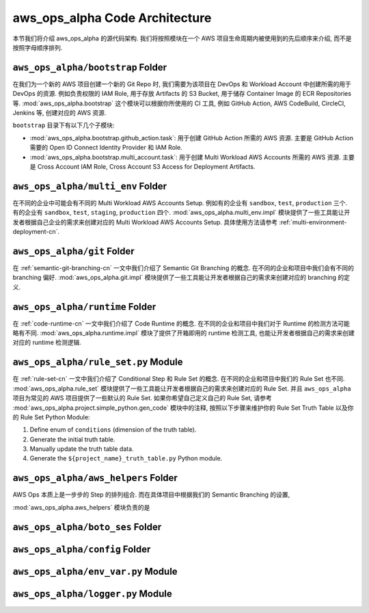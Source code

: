 aws_ops_alpha Code Architecture
==============================================================================
本节我们将介绍 aws_ops_alpha 的源代码架构. 我们将按照模块在一个 AWS 项目生命周期内被使用到的先后顺序来介绍, 而不是按照字母顺序排列.


``aws_ops_alpha/bootstrap`` Folder
------------------------------------------------------------------------------
在我们为一个新的 AWS 项目创建一个新的 Git Repo 时, 我们需要为该项目在 DevOps 和 Workload Account 中创建所需的用于 DevOps 的资源. 例如负责权限的 IAM Role, 用于存放 Artifacts 的 S3 Bucket, 用于储存 Container Image 的 ECR Repositories 等. :mod:`aws_ops_alpha.bootstrap` 这个模块可以根据你所使用的 CI 工具, 例如 GitHub Action, AWS CodeBuild, CircleCI, Jenkins 等, 创建对应的 AWS 资源.

``bootstrap`` 目录下有以下几个子模块:

- :mod:`aws_ops_alpha.bootstrap.github_action.task`: 用于创建 GitHub Action 所需的 AWS 资源. 主要是 GitHub Action 需要的 Open ID Connect Identity Provider 和 IAM Role.
- :mod:`aws_ops_alpha.bootstrap.multi_account.task`: 用于创建 Multi Workload AWS Accounts 所需的 AWS 资源. 主要是 Cross Account IAM Role, Cross Account S3 Access for Deployment Artifacts.


``aws_ops_alpha/multi_env`` Folder
------------------------------------------------------------------------------
在不同的企业中可能会有不同的 Multi Workload AWS Accounts Setup. 例如有的企业有 ``sandbox``, ``test``, ``production`` 三个. 有的企业有 ``sandbox``, ``test``, ``staging``, ``production`` 四个. :mod:`aws_ops_alpha.multi_env.impl` 模块提供了一些工具能让开发者根据自己企业的需求来创建对应的 Multi Workload AWS Accounts Setup. 具体使用方法请参考 :ref:`multi-environment-deployment-cn`.


``aws_ops_alpha/git`` Folder
------------------------------------------------------------------------------
在 :ref:`semantic-git-branching-cn` 一文中我们介绍了 Semantic Git Branching 的概念. 在不同的企业和项目中我们会有不同的 branching 偏好. :mod:`aws_ops_alpha.git.impl` 模块提供了一些工具能让开发者根据自己的需求来创建对应的 branching 的定义.


``aws_ops_alpha/runtime`` Folder
------------------------------------------------------------------------------
在 :ref:`code-runtime-cn` 一文中我们介绍了 Code Runtime 的概念. 在不同的企业和项目中我们对于 Runtime 的检测方法可能略有不同. :mod:`aws_ops_alpha.runtime.impl` 模块了提供了开箱即用的 runtime 检测工具, 也能让开发者根据自己的需求来创建对应的 runtime 检测逻辑.


``aws_ops_alpha/rule_set.py`` Module
------------------------------------------------------------------------------
在 :ref:`rule-set-cn` 一文中我们介绍了 Conditional Step 和 Rule Set 的概念. 在不同的企业和项目中我们的 Rule Set 也不同. :mod:`aws_ops_alpha.rule_set` 模块提供了一些工具能让开发者根据自己的需求来创建对应的 Rule Set. 并且 ``aws_ops_alpha`` 项目为常见的 AWS 项目提供了一些默认的 Rule Set. 如果你希望自己定义自己的 Rule Set, 请参考 :mod:`aws_ops_alpha.project.simple_python.gen_code` 模块中的注释, 按照以下步骤来维护你的 Rule Set Truth Table 以及你的 Rule Set Python Module:

1. Define enum of ``conditions`` (dimension of the truth table).
2. Generate the initial truth table.
3. Manually update the truth table data.
4. Generate the ``${project_name}_truth_table.py`` Python module.


``aws_ops_alpha/aws_helpers`` Folder
------------------------------------------------------------------------------
AWS Ops 本质上是一步步的 Step 的排列组合. 而在具体项目中根据我们的 Semantic Branching 的设置,


:mod:`aws_ops_alpha.aws_helpers` 模块负责的是




``aws_ops_alpha/boto_ses`` Folder
------------------------------------------------------------------------------

``aws_ops_alpha/config`` Folder
------------------------------------------------------------------------------

``aws_ops_alpha/env_var.py`` Module
------------------------------------------------------------------------------

``aws_ops_alpha/logger.py`` Module
------------------------------------------------------------------------------


